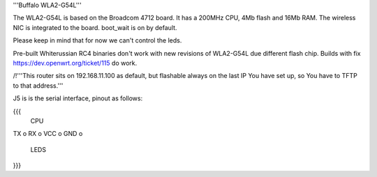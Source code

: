 '''Buffalo WLA2-G54L'''

The WLA2-G54L is based on the Broadcom 4712 board. It has a 200MHz CPU, 4Mb flash and 16Mb RAM.
The wireless NIC is integrated to the board. boot_wait is on by default.

Please keep in mind that for now we can't control the leds.

Pre-built Whiterussian RC4 binaries don't work with new revisions of WLA2-G54L due different flash chip. Builds with fix https://dev.openwrt.org/ticket/115 do work.

/!\ '''This router sits on 192.168.11.100 as default, but flashable always on the last IP You have set up, so You have to TFTP to that address.'''

J5 is is the serial interface, pinout as follows:

{{{
     CPU

TX    o
RX    o
VCC   o
GND   o

     LEDS
}}}

